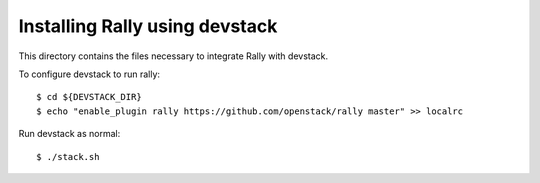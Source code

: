 ===============================
Installing Rally using devstack
===============================

This directory contains the files necessary to integrate Rally with devstack.

To configure devstack to run rally::

    $ cd ${DEVSTACK_DIR}
    $ echo "enable_plugin rally https://github.com/openstack/rally master" >> localrc

Run devstack as normal::

    $ ./stack.sh
